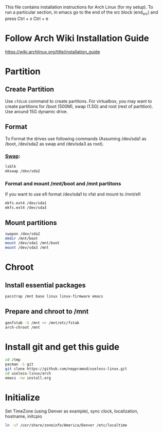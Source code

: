 #+Install Arch
This file contains installation instructions for Arch Linux (for my setup). To run a particular section, in emacs go to the end of the src block (end_src) and press Ctrl + x Ctrl + e

* Follow Arch Wiki Installation Guide
  [[https://wiki.archlinux.org/title/installation_guide][https://wiki.archlinux.org/title/installation_guide]]
* Partition
** Create Partition
   Use ~cfdisk~ command to create partitons. For virtualbox, you may want to create partitions for /boot (500M), swap (1.5G) and root (rest of partition). Use around 15G dynamic drive.
** Format
   To Format the drives use following commands (Assuming /dev/sda1 as /boot, /dev/sda2 as swap and /dev/sda3 as root).
*** [[https://wiki.archlinux.org/title/Swap#Swap_partition][Swap]]:
#+begin_src sh
  lsblk
  mkswap /dev/sda2
#+end_src
*** Format and mount /mnt/boot and /mnt partitons
	If you want to use efi format /dev/sda1 to vfat and mount to /mnt/efi
#+begin_src sh
  mkfs.ext4 /dev/sda1
  mkfs.ext4 /dev/sda3
#+end_src

** Mount partitions
#+begin_src sh
  swapon /dev/sda2
  mkdir /mnt/boot
  mount /dev/sda1 /mnt/boot
  mount /dev/sda3 /mnt
#+end_src

* Chroot
** Install essential packages
#+begin_src sh
  pacstrap /mnt base linux linux-firmware emacs
#+end_src
** Prepare and chroot to /mnt
#+begin_src sh
  genfstab -U /mnt >> /mnt/etc/fstab
  arch-chroot /mnt
#+end_src
* Install git and get this guide
#+begin_src sh
cd /tmp
pacman -S git
git clone https://github.com/neppramod/useless-linux.git
cd useless-linux/arch
emacs -nw install.org
#+end_src

* Initialize
  Set TimeZone (using Denver as example), sync clock, localization, hostname, initcpio
#+begin_src sh
ln -sf /usr/share/zoneinfo/America/Denver /etc/localtime

#+end_src
